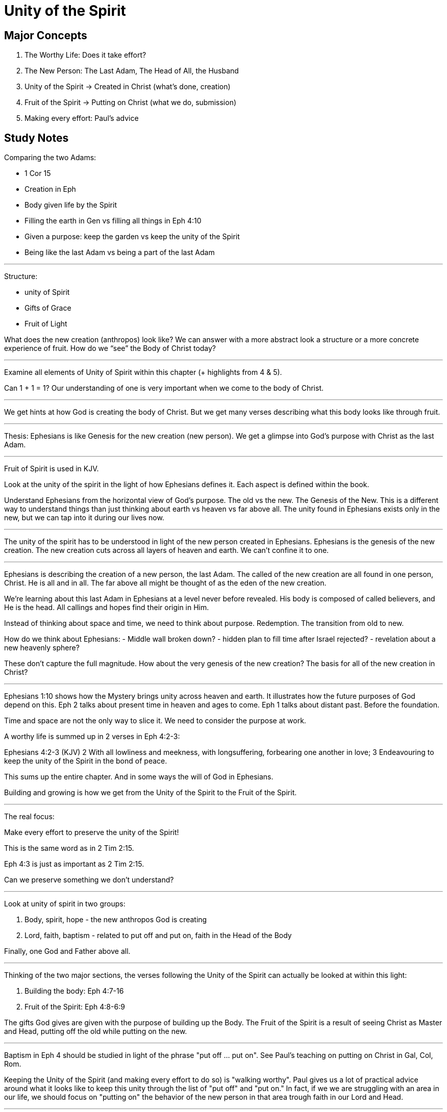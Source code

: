 Unity of the Spirit
===================

Major Concepts
--------------

1. The Worthy Life: Does it take effort?
2. The New Person: The Last Adam, The Head of All, the Husband
3. Unity of the Spirit -> Created in Christ (what's done, creation)
4. Fruit of the Spirit -> Putting on Christ (what we do, submission)
5. Making every effort: Paul's advice

Study Notes
-----------

Comparing the two Adams:

- 1 Cor 15
- Creation in Eph
- Body given life by the Spirit
- Filling the earth in Gen vs filling all things in Eph 4:10
- Given a purpose: keep the garden vs keep the unity of the Spirit
- Being like the last Adam vs being a part of the last Adam

'''

Structure:

- unity of Spirit
- Gifts of Grace
- Fruit of Light

What does the new creation (anthropos) look like? We can answer with a more abstract look a structure or a more concrete experience of fruit. How do we “see” the Body of Christ today?

'''

Examine all elements of Unity of Spirit within this chapter (+ highlights from 4 & 5).

Can 1 + 1 = 1? Our understanding of one is very important when we come to the body of Christ.

'''

We get hints at how God is creating the body of Christ. But we get many verses describing what this body looks like through fruit.

'''

Thesis: Ephesians is like Genesis for the new creation (new person). We get a glimpse into God’s purpose with Christ as the last Adam.

'''

Fruit of Spirit is used in KJV.

Look at the unity of the spirit in the light of how Ephesians defines it. Each aspect is defined within the book.

Understand Ephesians from the horizontal view of God’s purpose. The old vs the new. The Genesis of the New. This is a different way to understand things than just thinking about earth vs heaven vs far above all. The unity found in Ephesians exists only in the new, but we can tap into it during our lives now.

'''

The unity of the spirit has to be understood in light of the new person created in Ephesians. Ephesians is the genesis of the new creation. The new creation cuts across all layers of heaven and earth. We can’t confine it to one.

'''

Ephesians is describing the creation of a new person, the last Adam. The called of the new creation are all found in one person, Christ. He is all and in all. The far above all might be thought of as the eden of the new creation.

We’re learning about this last Adam in Ephesians at a level never before revealed. His body is composed of called believers, and He is the head. All callings and hopes find their origin in Him.

Instead of thinking about space and time, we need to think about purpose. Redemption. The transition from old to new.

How do we think about Ephesians:
- Middle wall broken down?
- hidden plan to fill time after Israel rejected?
- revelation about a new heavenly sphere?

These don’t capture the full magnitude. How about the very genesis of the new creation? The basis for all of the new creation in Christ?

'''

Ephesians 1:10 shows how the Mystery brings unity across heaven and earth. It illustrates how the future purposes of God depend on this. Eph 2 talks about present time in heaven and ages to come. Eph 1 talks about distant past. Before the foundation.

Time and space are not the only way to slice it. We need to consider the purpose at work.

A worthy life is summed up in 2 verses in Eph 4:2-3:

Ephesians 4:2-3 (KJV) 2 With all lowliness and meekness, with longsuffering, forbearing one another in love; 3 Endeavouring to keep the unity of the Spirit in the bond of peace.

This sums up the entire chapter. And in some ways the will of God in Ephesians.

Building and growing is how we get from the Unity of the Spirit to the Fruit of the Spirit.

'''

The real focus:

Make every effort to preserve the unity of the Spirit!

This is the same word as in 2 Tim 2:15.

Eph 4:3 is just as important as 2 Tim 2:15.

Can we preserve something we don’t understand?

'''

Look at unity of spirit in two groups:

1. Body, spirit, hope - the new anthropos God is  creating
2. Lord, faith, baptism - related to put off and put on, faith in the Head of the Body

Finally, one God and Father above all.

'''

Thinking of the two major sections, the verses following the Unity of the Spirit can actually be looked at within this light:

1. Building the body: Eph 4:7-16
2. Fruit of the Spirit: Eph 4:8-6:9

The gifts God gives are given with the purpose of building up the Body. The Fruit of the Spirit is a result of seeing Christ as Master and Head, putting off the old while putting on the new.

'''

Baptism in Eph 4 should be studied in light of the phrase "put off ... put on". See Paul's teaching on putting on Christ in Gal, Col, Rom.

Keeping the Unity of the Spirit (and making every effort to do so) is "walking worthy". Paul gives us a lot of practical advice around what it looks like to keep this unity through the list of "put off" and "put on." In fact, if we we are struggling with an area in our life, we should focus on "putting on" the behavior of the new person in that area trough faith in our Lord and Head.

'''

Keywords describing Ephesians:

- mystery
- far above all heavens
- before foundation
- purpose
- person

The purpose of the new person!

'''

Recall Israel in the wilderness before entering the promised land. The work they had to do on this journey then was believing and not complaining! God would not take an unbelieving, complaining army into battle. It may be tempeting to focus on the future plans God has, but He has work for us to do right here and right now.

This perspective brings new light on Paul’s comments in Philippians: “I can do all things through Christ who strengthens me!” These "all things" aren't the things that we want selfishly, they are the good works God has created us to do.
